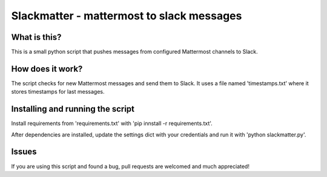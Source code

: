 Slackmatter - mattermost to slack messages
==========================================

What is this?
-------------

This is a small python script that pushes messages from configured Mattermost channels to Slack.


How does it work?
-----------------

The script checks for new Mattermost messages and send them to Slack. It uses a file named 'timestamps.txt' where it stores timestamps for last messages. 


Installing and running the script
---------------------------------

Install requirements from 'requirements.txt' with 'pip innstall -r requirements.txt'.

After dependencies are installed, update the settings dict with your credentials and run it with 'python slackmatter.py'.

Issues
------

If you are using this script and found a bug, pull requests are welcomed and much appreciated!

